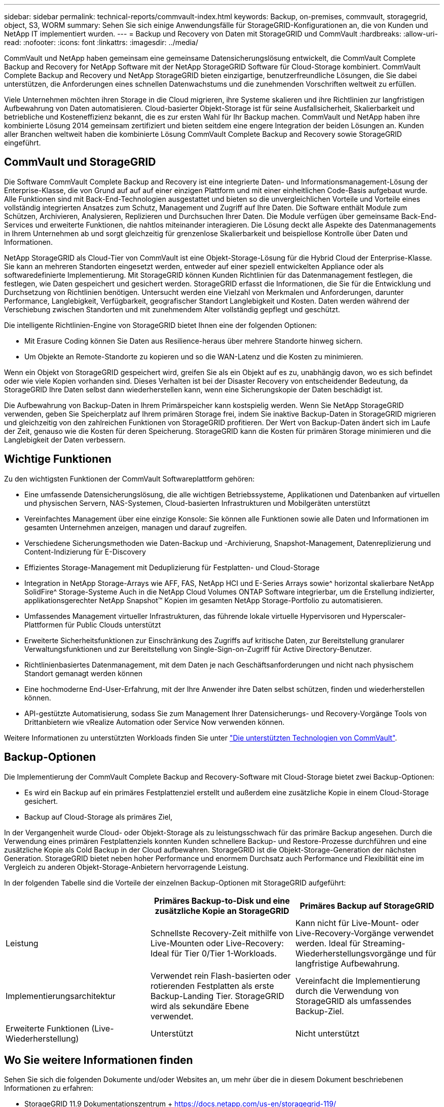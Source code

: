 ---
sidebar: sidebar 
permalink: technical-reports/commvault-index.html 
keywords: Backup, on-premises, commvault, storagegrid, object, S3, WORM 
summary: Sehen Sie sich einige Anwendungsfälle für StorageGRID-Konfigurationen an, die von Kunden und NetApp IT implementiert wurden. 
---
= Backup und Recovery von Daten mit StorageGRID und CommVault
:hardbreaks:
:allow-uri-read: 
:nofooter: 
:icons: font
:linkattrs: 
:imagesdir: ../media/


[role="lead"]
CommVault und NetApp haben gemeinsam eine gemeinsame Datensicherungslösung entwickelt, die CommVault Complete Backup and Recovery for NetApp Software mit der NetApp StorageGRID Software für Cloud-Storage kombiniert. CommVault Complete Backup and Recovery und NetApp StorageGRID bieten einzigartige, benutzerfreundliche Lösungen, die Sie dabei unterstützen, die Anforderungen eines schnellen Datenwachstums und die zunehmenden Vorschriften weltweit zu erfüllen.

Viele Unternehmen möchten ihren Storage in die Cloud migrieren, ihre Systeme skalieren und ihre Richtlinien zur langfristigen Aufbewahrung von Daten automatisieren. Cloud-basierter Objekt-Storage ist für seine Ausfallsicherheit, Skalierbarkeit und betriebliche und Kosteneffizienz bekannt, die es zur ersten Wahl für Ihr Backup machen. CommVault und NetApp haben ihre kombinierte Lösung 2014 gemeinsam zertifiziert und bieten seitdem eine engere Integration der beiden Lösungen an. Kunden aller Branchen weltweit haben die kombinierte Lösung CommVault Complete Backup and Recovery sowie StorageGRID eingeführt.



== CommVault und StorageGRID

Die Software CommVault Complete Backup and Recovery ist eine integrierte Daten- und Informationsmanagement-Lösung der Enterprise-Klasse, die von Grund auf auf auf einer einzigen Plattform und mit einer einheitlichen Code-Basis aufgebaut wurde. Alle Funktionen sind mit Back-End-Technologien ausgestattet und bieten so die unvergleichlichen Vorteile und Vorteile eines vollständig integrierten Ansatzes zum Schutz, Management und Zugriff auf Ihre Daten. Die Software enthält Module zum Schützen, Archivieren, Analysieren, Replizieren und Durchsuchen Ihrer Daten. Die Module verfügen über gemeinsame Back-End-Services und erweiterte Funktionen, die nahtlos miteinander interagieren. Die Lösung deckt alle Aspekte des Datenmanagements in Ihrem Unternehmen ab und sorgt gleichzeitig für grenzenlose Skalierbarkeit und beispiellose Kontrolle über Daten und Informationen.

NetApp StorageGRID als Cloud-Tier von CommVault ist eine Objekt-Storage-Lösung für die Hybrid Cloud der Enterprise-Klasse. Sie kann an mehreren Standorten eingesetzt werden, entweder auf einer speziell entwickelten Appliance oder als softwaredefinierte Implementierung. Mit StorageGRID können Kunden Richtlinien für das Datenmanagement festlegen, die festlegen, wie Daten gespeichert und gesichert werden. StorageGRID erfasst die Informationen, die Sie für die Entwicklung und Durchsetzung von Richtlinien benötigen. Untersucht werden eine Vielzahl von Merkmalen und Anforderungen, darunter Performance, Langlebigkeit, Verfügbarkeit, geografischer Standort Langlebigkeit und Kosten. Daten werden während der Verschiebung zwischen Standorten und mit zunehmendem Alter vollständig gepflegt und geschützt.

Die intelligente Richtlinien-Engine von StorageGRID bietet Ihnen eine der folgenden Optionen:

* Mit Erasure Coding können Sie Daten aus Resilience-heraus über mehrere Standorte hinweg sichern.
* Um Objekte an Remote-Standorte zu kopieren und so die WAN-Latenz und die Kosten zu minimieren.


Wenn ein Objekt von StorageGRID gespeichert wird, greifen Sie als ein Objekt auf es zu, unabhängig davon, wo es sich befindet oder wie viele Kopien vorhanden sind. Dieses Verhalten ist bei der Disaster Recovery von entscheidender Bedeutung, da StorageGRID Ihre Daten selbst dann wiederherstellen kann, wenn eine Sicherungskopie der Daten beschädigt ist.

Die Aufbewahrung von Backup-Daten in Ihrem Primärspeicher kann kostspielig werden. Wenn Sie NetApp StorageGRID verwenden, geben Sie Speicherplatz auf Ihrem primären Storage frei, indem Sie inaktive Backup-Daten in StorageGRID migrieren und gleichzeitig von den zahlreichen Funktionen von StorageGRID profitieren. Der Wert von Backup-Daten ändert sich im Laufe der Zeit, genauso wie die Kosten für deren Speicherung. StorageGRID kann die Kosten für primären Storage minimieren und die Langlebigkeit der Daten verbessern.



== Wichtige Funktionen

Zu den wichtigsten Funktionen der CommVault Softwareplattform gehören:

* Eine umfassende Datensicherungslösung, die alle wichtigen Betriebssysteme, Applikationen und Datenbanken auf virtuellen und physischen Servern, NAS-Systemen, Cloud-basierten Infrastrukturen und Mobilgeräten unterstützt
* Vereinfachtes Management über eine einzige Konsole: Sie können alle Funktionen sowie alle Daten und Informationen im gesamten Unternehmen anzeigen, managen und darauf zugreifen.
* Verschiedene Sicherungsmethoden wie Daten-Backup und -Archivierung, Snapshot-Management, Datenreplizierung und Content-Indizierung für E-Discovery
* Effizientes Storage-Management mit Deduplizierung für Festplatten- und Cloud-Storage
* Integration in NetApp Storage-Arrays wie AFF, FAS, NetApp HCI und E-Series Arrays sowie^ horizontal skalierbare NetApp SolidFire^ Storage-Systeme Auch in die NetApp Cloud Volumes ONTAP Software integrierbar, um die Erstellung indizierter, applikationsgerechter NetApp Snapshot™ Kopien im gesamten NetApp Storage-Portfolio zu automatisieren.
* Umfassendes Management virtueller Infrastrukturen, das führende lokale virtuelle Hypervisoren und Hyperscaler-Plattformen für Public Clouds unterstützt
* Erweiterte Sicherheitsfunktionen zur Einschränkung des Zugriffs auf kritische Daten, zur Bereitstellung granularer Verwaltungsfunktionen und zur Bereitstellung von Single-Sign-on-Zugriff für Active Directory-Benutzer.
* Richtlinienbasiertes Datenmanagement, mit dem Daten je nach Geschäftsanforderungen und nicht nach physischem Standort gemanagt werden können
* Eine hochmoderne End-User-Erfahrung, mit der Ihre Anwender ihre Daten selbst schützen, finden und wiederherstellen können.
* API-gestützte Automatisierung, sodass Sie zum Management Ihrer Datensicherungs- und Recovery-Vorgänge Tools von Drittanbietern wie vRealize Automation oder Service Now verwenden können.


Weitere Informationen zu unterstützten Workloads finden Sie unter https://www.commvault.com/supported-technologies["Die unterstützten Technologien von CommVault"].



== Backup-Optionen

Die Implementierung der CommVault Complete Backup and Recovery-Software mit Cloud-Storage bietet zwei Backup-Optionen:

* Es wird ein Backup auf ein primäres Festplattenziel erstellt und außerdem eine zusätzliche Kopie in einem Cloud-Storage gesichert.
* Backup auf Cloud-Storage als primäres Ziel,


In der Vergangenheit wurde Cloud- oder Objekt-Storage als zu leistungsschwach für das primäre Backup angesehen. Durch die Verwendung eines primären Festplattenziels konnten Kunden schnellere Backup- und Restore-Prozesse durchführen und eine zusätzliche Kopie als Cold Backup in der Cloud aufbewahren. StorageGRID ist die Objekt-Storage-Generation der nächsten Generation. StorageGRID bietet neben hoher Performance und enormem Durchsatz auch Performance und Flexibilität eine im Vergleich zu anderen Objekt-Storage-Anbietern hervorragende Leistung.

In der folgenden Tabelle sind die Vorteile der einzelnen Backup-Optionen mit StorageGRID aufgeführt:

[cols="1a,1a,1a"]
|===
|  | Primäres Backup-to-Disk und eine zusätzliche Kopie an StorageGRID | Primäres Backup auf StorageGRID 


 a| 
Leistung
 a| 
Schnellste Recovery-Zeit mithilfe von Live-Mounten oder Live-Recovery: Ideal für Tier 0/Tier 1-Workloads.
 a| 
Kann nicht für Live-Mount- oder Live-Recovery-Vorgänge verwendet werden. Ideal für Streaming-Wiederherstellungsvorgänge und für langfristige Aufbewahrung.



 a| 
Implementierungsarchitektur
 a| 
Verwendet rein Flash-basierten oder rotierenden Festplatten als erste Backup-Landing Tier. StorageGRID wird als sekundäre Ebene verwendet.
 a| 
Vereinfacht die Implementierung durch die Verwendung von StorageGRID als umfassendes Backup-Ziel.



 a| 
Erweiterte Funktionen (Live-Wiederherstellung)
 a| 
Unterstützt
 a| 
Nicht unterstützt

|===


== Wo Sie weitere Informationen finden

Sehen Sie sich die folgenden Dokumente und/oder Websites an, um mehr über die in diesem Dokument beschriebenen Informationen zu erfahren:

* StorageGRID 11.9 Dokumentationszentrum + https://docs.netapp.com/us-en/storagegrid-119/[]
* NetApp Produktdokumentation +
https://docs.netapp.com[]
* CommVault Dokumentation +
https://documentation.commvault.com/2024/essential/index.html[]

